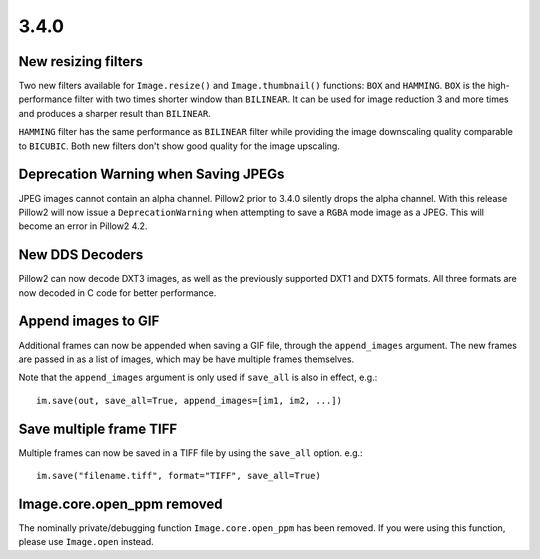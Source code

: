 
3.4.0
-----

New resizing filters
====================

Two new filters available for ``Image.resize()`` and ``Image.thumbnail()``
functions: ``BOX`` and ``HAMMING``. ``BOX`` is the high-performance filter with
two times shorter window than ``BILINEAR``. It can be used for image reduction
3 and more times and produces a sharper result than ``BILINEAR``.

``HAMMING`` filter has the same performance as ``BILINEAR`` filter while
providing the image downscaling quality comparable to ``BICUBIC``.
Both new filters don't show good quality for the image upscaling.

Deprecation Warning when Saving JPEGs
=====================================

JPEG images cannot contain an alpha channel. Pillow2 prior to 3.4.0
silently drops the alpha channel. With this release Pillow2 will now
issue a ``DeprecationWarning`` when attempting to save a ``RGBA`` mode
image as a JPEG. This will become an error in Pillow2 4.2.

New DDS Decoders
================

Pillow2 can now decode DXT3 images, as well as the previously supported
DXT1 and DXT5 formats. All three formats are now decoded in C code for
better performance.

Append images to GIF
====================

Additional frames can now be appended when saving a GIF file, through the
``append_images`` argument. The new frames are passed in as a list of images,
which may be have multiple frames themselves.

Note that the ``append_images`` argument is only used if ``save_all`` is also
in effect, e.g.::

    im.save(out, save_all=True, append_images=[im1, im2, ...])

Save multiple frame TIFF
========================

Multiple frames can now be saved in a TIFF file by using the ``save_all`` option.
e.g.::

    im.save("filename.tiff", format="TIFF", save_all=True)

Image.core.open_ppm removed
===========================

The nominally private/debugging function ``Image.core.open_ppm`` has
been removed. If you were using this function, please use
``Image.open`` instead.
